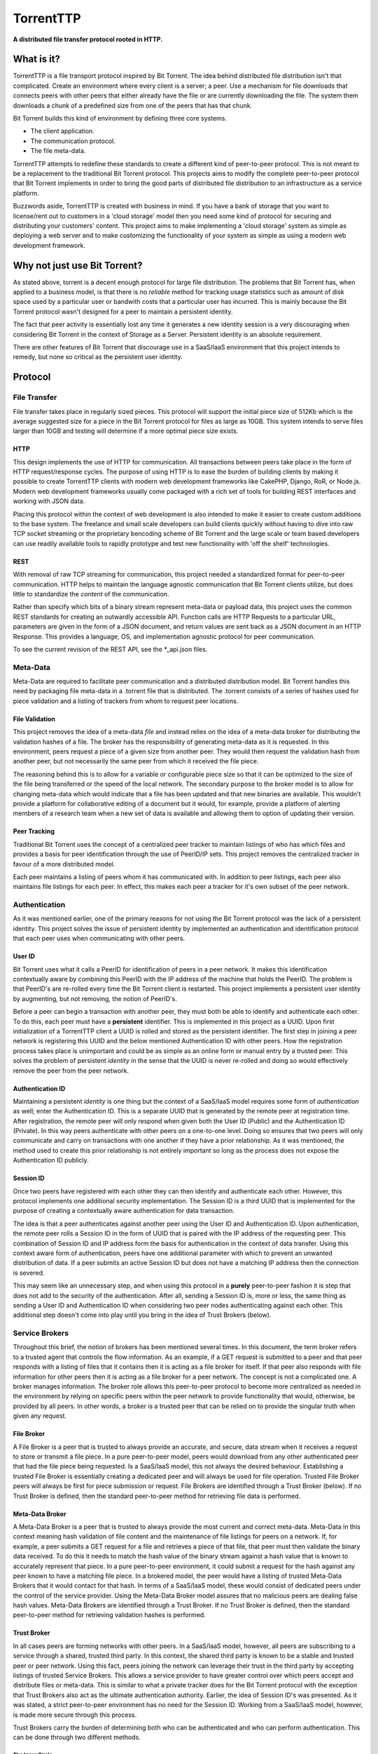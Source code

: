 ===========
TorrentTTP
===========

**A distributed file transfer protocol rooted in HTTP.**

What is it?
============

TorrentTTP is a file transport protocol inspired by Bit Torrent. The idea behind distributed
file distribution isn't that complicated. Create an environment where every client is a 
server; a peer. Use a mechanism for file downloads that connects peers with other peers that 
either already have the file or are currently downloading the file. The system them downloads 
a chunk of a predefined size from one of the peers that has that chunk.

Bit Torrent builds this kind of environment by defining three core systems.

* The client application.

* The communication protocol.

* The file meta-data.

TorrentTTP attempts to redefine these standards to create a different kind of peer-to-peer
protocol. This is not meant to be a replacement to the traditional Bit Torrent protocol. This 
projects aims to modify the complete peer-to-peer protocol that Bit Torrent implements in order
to bring the good parts of distributed file distribution to an infrastructure as a service 
platform.

Buzzwords aside, TorrentTTP is created with business in mind. If you have a bank of storage that
you want to license/rent out to customers in a 'cloud storage' model then you need some kind of
protocol for securing and distributing your customers' content. This project aims to make implementing
a 'cloud storage' system as simple as deploying a web server and to make customizing the functionality
of your system as simple as using a modern web development framework.

Why not just use Bit Torrent?
==============================

As stated above, torrent is a decent enough protocol for large file distribution. The problems that 
Bit Torrent has, when applied to a business model, is that there is no *reliable* method for tracking
usage statistics such as amount of disk space used by a particular user or bandwith costs that a particular
user has incurred. This is mainly because the Bit Torrent protocol wasn't designed for a peer to maintain 
a persistent identity. 

The fact that peer activity is essentially lost any time it generates a new identity session is a very
discouraging when considering Bit Torrent in the context of Storage as a Server. Persistent identity is
an absolute requirement. 

There are other features of Bit Torrent that discourage use in a SaaS/IaaS environment that this project
intends to remedy, but none so critical as the persistent user identity.

Protocol
=========


File Transfer
---------------

File transfer takes place in regularly sized pieces. This protocol will support the initial piece 
size of 512Kb which is the average suggested size for a piece in the Bit Torrent protocol for files
as large as 10GB. This system intends to serve files larger than 10GB and testing will determine if
a more optimal piece size exists.

HTTP
#####

This design implements the use of HTTP for communication. All transactions between peers take place
in the form of HTTP request/response cycles. The purpose of using HTTP is to ease the burden of building
clients by making it possible to create TorrentTTP clients with modern web development frameworks like
CakePHP, Django, RoR, or Node.js. Modern web development frameworks usually come packaged with a rich 
set of tools for building REST interfaces and working with JSON data.

Placing this protocol within the context of web development is also intended to make it easier to create
custom additions to the base system. The freelance and small scale developers can build clients quickly without
having to dive into raw TCP socket streaming or the proprietary bencoding scheme of Bit Torrent and the large
scale or team based developers can use readily available tools to rapidly prototype and test new functionality
with 'off the shelf' technologies.

REST
#####

With removal of raw TCP streaming for communication, this project needed a standardized format for peer-to-peer
communication. HTTP helps to maintain the language agnostic communication that Bit Torrent clients utilize, but 
does little to standardize the *content* of the communication.

Rather than specify which bits of a binary stream represent meta-data or payload data, this project uses the common
REST standards for creating an outwardly accessible API. Function calls are HTTP Requests to a particular URL, 
parameters are given in the form of a JSON document, and return values are sent back as a JSON document in an
HTTP Response. This provides a language, OS, and implementation agnostic protocol for peer communication.

To see the current revision of the REST API, see the *_api.json files.

Meta-Data
---------------

Meta-Data are required to facilitate peer communication and a distributed distribution model. Bit Torrent handles
this need by packaging file meta-data in a .torrent file that is distributed. The .torrent consists of a series
of hashes used for piece validation and a listing of trackers from whom to request peer locations. 

File Validation
#################

This project removes the idea of a meta-data *file* and instead relies on the idea of a meta-data broker for 
distributing the validation hashes of a file. The broker has the responsibility of generating meta-data as 
it is requested. In this environment, peers request a piece of a given size from another peer. They would 
then request the validation hash from another peer, but not necessarily the same peer from which it received
the file piece. 

The reasoning behind this is to allow for a variable or configurable piece size so that it can be optimized to
the size of the file being transferred or the speed of the local network. The secondary purpose to the broker
model is to allow for changing meta-data which would indicate that a file has been updated and that new binaries
are available. This wouldn't provide a platform for collaborative editing of a document but it would, for example,
provide a platform of alerting members of a research team when a new set of data is available and allowing them to
option of updating their version.


Peer Tracking
###############

Traditional Bit Torrent uses the concept of a centralized peer tracker to maintain listings of who has which files
and provides a basis for peer identification through the use of PeerID/IP sets. This project removes the centralized
tracker in favour of a more distributed model.

Each peer maintains a listing of peers whom it has communicated with. In addition to peer listings, each peer also 
maintains file listings for each peer. In effect, this makes each peer a tracker for it's own subset of the peer
network. 


Authentication
---------------

As it was mentioned earlier, one of the primary reasons for not using the Bit Torrent protocol was the lack
of a persistent identity. This project solves the issue of persistent identity by implemented an authentication
and identification protocol that each peer uses when communicating with other peers.

User ID
##########

Bit Torrent uses what it calls a PeerID for identification of peers in a peer network. It makes this identification
contextually aware by combining this PeerID with the IP address of the machine that holds the PeerID. The problem 
is that PeerID's are re-rolled every time the Bit Torrent client is restarted. This project implements a persistent
user identity by augmenting, but not removing, the notion of PeerID's.

Before a peer can begin a transaction with another peer, they must both be able to identify and authenticate each
other. To do this, each peer must have a **persistent** identifier. This is implemented in this project as a UUID. Upon 
first initialization of a TorrentTTP client a UUID is rolled and stored as the persistent identifier. The first 
step in joining a peer network is registering this UUID and the below mentioned Authentication ID with other peers.
How the registration process takes place is unimportant and could be as simple as an online form or manual entry by
a trusted peer. This solves the problem of persistent *identity* in the sense that the UUID is never re-rolled and
doing so would effectively remove the peer from the peer network.

Authentication ID
######################

Maintaining a persistent *identity* is one thing but the context of a SaaS/IaaS model requires some form of *authentication*
as well; enter the Authentication ID. This is a separate UUID that is generated by the remote peer at registration time.
After registration, the remote peer will only respond when given both the User ID (Public) and the Authentication ID
(Private). In this way peers authenticate with other peers on a one-to-one level. Doing so ensures that two peers will
only communicate and carry on transactions with one another if they have a prior relationship. As it was mentioned, the
method used to create this prior relationship is not entirely important so long as the process does not expose the 
Authentication ID publicly.


Session ID
#############

Once two peers have registered with each other they can then identify and authenticate each other. However, this protocol
implements one additional security implementation. The Session ID is a third UUID that is implemented for the purpose of
creating a contextually aware authentication for data transaction.

The idea is that a peer authenticates against another peer using the User ID and Authentication ID. Upon authentication,
the remote peer rolls a Session ID in the form of UUID that is paired with the IP address of the requesting peer. This
combination of Session ID and IP address form the basis for authentication in the context of data transfer. Using this
context aware form of authentication, peers have one additional parameter with which to prevent an unwanted distribution
of data. If a peer submits an active Session ID but does not have a matching IP address then the connection is severed.

This may seem like an unnecessary step, and when using this protocol in a **purely** peer-to-peer fashion it is step that
does not add to the security of the authentication. After all, sending a Session ID is, more or less, the same thing as 
sending a User ID and Authentication ID when considering two peer nodes authenticating against each other. This additional
step doesn't come into play until you bring in the idea of Trust Brokers (below).



Service Brokers
----------------

Throughout this brief, the notion of brokers has been mentioned several times. In this document, the term broker refers to
a trusted agent that controls the flow information. As an example, if a GET request is submitted to a peer and that peer responds 
with a listing of files that it contains then it is acting as a file broker for itself. If that peer also responds 
with file information for other peers then it is acting as a file broker for a peer network. The concept is not a
complicated one. A broker manages information. The broker role allows this peer-to-peer protocol to become more centralized
as needed in the environment by relying on specific peers within the peer network to provide functionality that would,
otherwise, be provided by all peers. In other words, a broker is a trusted peer that can be relied on to provide the singular
truth when given any request.

File Broker
###############

A File Broker is a peer that is trusted to always provide an accurate, and secure, data stream when it receives a request 
to store or transmit a file piece. In a pure peer-to-peer model, peers would download from any other authenticated peer that had 
the file piece being requested. Is a SaaS/IaaS model, this not always the desired behaviour. Establishing a trusted File Broker 
is essentially creating a dedicated peer and will always be used for file operation. Trusted File Broker peers will always be
first for piece submission or request. File Brokers are identified through a Trust Broker (below). If no Trust Broker is defined,
then the standard peer-to-peer method for retrieving file data is performed.

Meta-Data Broker
##################

A Meta-Data Broker is a peer that is trusted to always provide the most current and correct meta-data. Meta-Data in this context
meaning hash validation of file content and the maintenance of file listings for peers on a network. If, for example, a peer 
submits a GET request for a file and retrieves a piece of that file, that peer must then validate the binary data received. To 
do this it needs to match the hash value of the binary stream against a hash value that is known to accurately represent that 
piece. In a pure peer-to-peer environment, it could submit a request for the hash against any peer known to have a matching 
file piece. In a brokered model, the peer would have a listing of trusted Meta-Data Brokers that it would contact for that hash. 
In terms of a SaaS/IaaS model, these would consist of dedicated peers under the control of the service provider. Using the 
Meta-Data Broker model assures that no malicious peers are dealing false hash values. Meta-Data Brokers are identified through 
a Trust Broker. If no Trust Broker is defined, then the standard peer-to-peer method for retrieving validation hashes is performed.


Trust Broker
###############

In all cases peers are forming networks with other peers. In a SaaS/IaaS model, however, all peers are subscribing to a service
through a shared, trusted third party. In this context, the shared third party is known to be a stable and trusted peer or peer
network. Using this fact, peers joining the network can leverage their trust in the third party by accepting listings of trusted
Service Brokers. This allows a service provider to have greater control over which peers accept and distribute files or meta-data.
This is similar to what a private tracker does for the Bit Torrent protocol with the exception that Trust Brokers also act as the 
ultimate authentication authority. Earlier, the idea of Session ID's was presented. As it was stated, a strict peer-to-peer 
environment has no need for the Session ID. Working from a SaaS/IaaS model, however, is made more secure through this process.

Trust Brokers carry the burden of determining both who can be authenticated and who can perform authentication. This can be done
through two different methods.

The Inner Circle
^^^^^^^^^^^^^^^^^^^^^

The more centralized model for Trust Broker based authentication of peers in a peer network is to define the Trust Brokers as the only
available authentication providers. In this model, all peers register with the Trust Broker network and receive a Session ID that 
identifies the peer on the Trust Broker network. Then any time that peer makes a request of any kind to any peer in the Trust Broker
network the Session ID is forwarded back to the Trust Broker authority for validation. The peer handling the request relies on it's
trust in the Trust Broker to provide a correct and true response for validation. Using this process ensures that the only information
transmitted between peers in a peer network is a temporary Session ID that requires the context of IP address to remain valid. The only
time a peer transmits its User ID and Authentication ID is when it communicates with the Trust Broker.


Trust Bubbles
^^^^^^^^^^^^^^^^

Depending on the environment, the centralized model could introduce a fairly significant amount of latency in communication. Particularly,
when two peers can communicate with each other faster than they can communicate with the Trust Broker. Any time these two peers want to 
communicate, that request is first forwarded to the Trust Broker. This means all communication between peers is a four point process. To
compensate for this fact, the Trust Broker can be used to create trusted peer networks that are capable of authenticating each other.

In this model, all peers still rely on the Trust Broker for initial communication and Session ID generation. Once a peer has received a
Session ID it can then notify the Trust Broker that it also trusts a peer or peer network by sending a list of User ID's that identify
the trusted peers. This enables the trust broker to then distribute the peer's Session ID and IP information used for authentication to
the peer or peers in the list of trust. By using this method, peers that exist in a trusted sub-net can authenticate and communicate with
each other while still proxying authentication requests for untrusted peers to the Trust Broker.


License
========

All components, unless otherwise stated, are released under the GPL V3 license. For use 
of this package in proprietary or closed-source products, contact the original copyright holder.

Contributors
==============

All contributions are considered an acceptance of the included contributors agreement.
